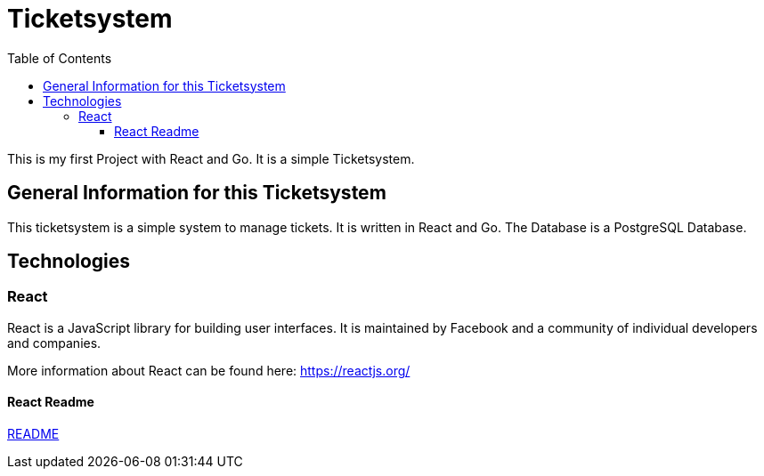 = Ticketsystem
:doctype: book
:toc: left
:toc-title: Table of Contents
:toclevels: 4

This is my first Project with React and Go. It is a simple Ticketsystem.

== General Information for this Ticketsystem

This ticketsystem is a simple system to manage tickets. It is written in React and Go. The Database is a PostgreSQL Database.

== Technologies

=== React

React is a JavaScript library for building user interfaces. It is maintained by Facebook and a community of individual developers and companies.

More information about React can be found here: https://reactjs.org/

==== React Readme

link:app/frontend/README.adoc[README]
